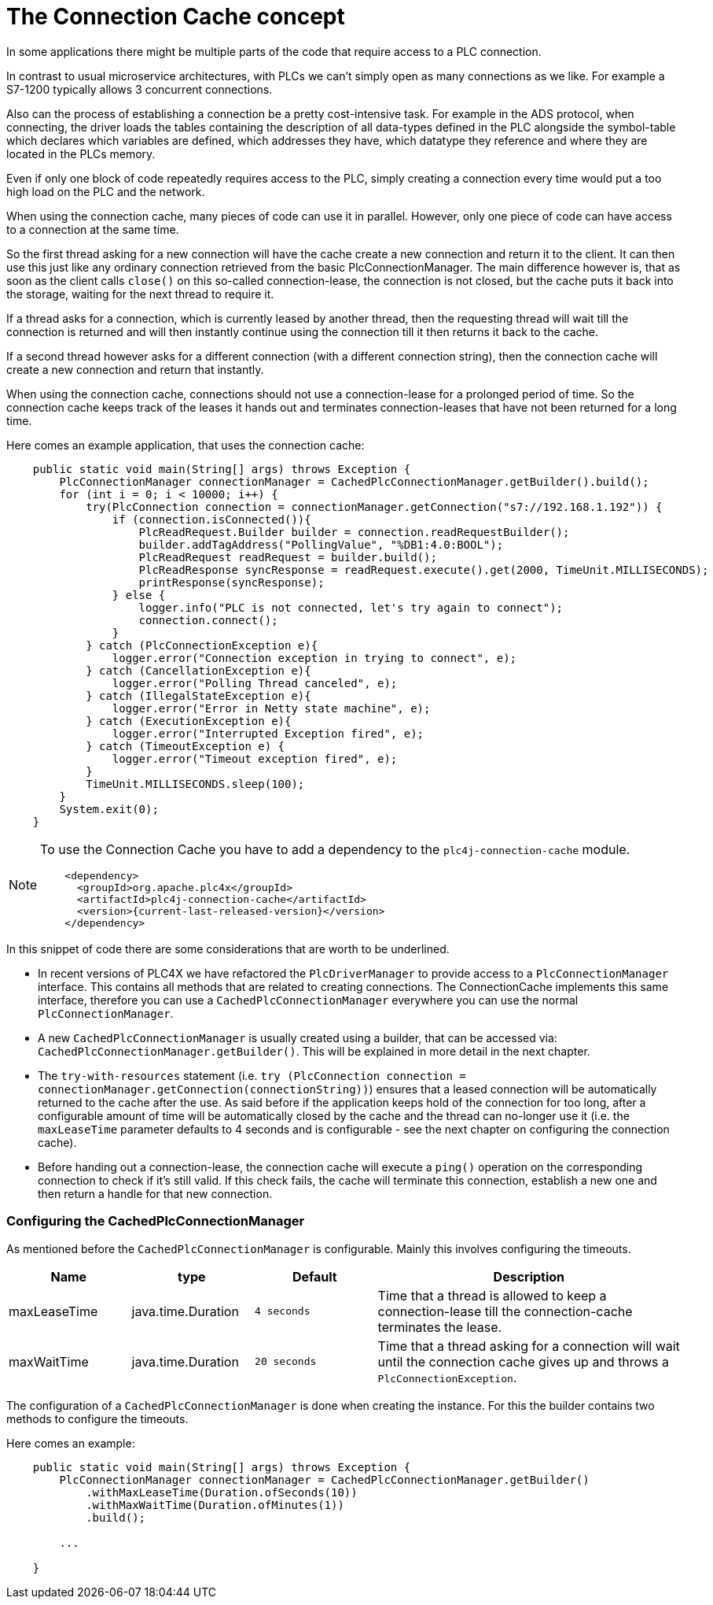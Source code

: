 //
//  Licensed to the Apache Software Foundation (ASF) under one or more
//  contributor license agreements.  See the NOTICE file distributed with
//  this work for additional information regarding copyright ownership.
//  The ASF licenses this file to You under the Apache License, Version 2.0
//  (the "License"); you may not use this file except in compliance with
//  the License.  You may obtain a copy of the License at
//
//      https://www.apache.org/licenses/LICENSE-2.0
//
//  Unless required by applicable law or agreed to in writing, software
//  distributed under the License is distributed on an "AS IS" BASIS,
//  WITHOUT WARRANTIES OR CONDITIONS OF ANY KIND, either express or implied.
//  See the License for the specific language governing permissions and
//  limitations under the License.
//
:imagesdir: ../../images/
:icons: font

= The Connection Cache concept

In some applications there might be multiple parts of the code that require access to a PLC connection.

In contrast to usual microservice architectures, with PLCs we can't simply open as many connections as we like. For example a S7-1200 typically allows 3 concurrent connections.

Also can the process of establishing a connection be a pretty cost-intensive task. For example in the ADS protocol, when connecting, the driver loads the tables containing the description of all data-types defined in the PLC alongside the symbol-table which declares which variables are defined, which addresses they have, which datatype they reference and where they are located in the PLCs memory.

Even if only one block of code repeatedly requires access to the PLC, simply creating a connection every time would put a too high load on the PLC and the network.

When using the connection cache, many pieces of code can use it in parallel. However, only one piece of code can have access to a connection at the same time.

So the first thread asking for a new connection will have the cache create a new connection and return it to the client. It can then use this just like any ordinary connection retrieved from the basic PlcConnectionManager. The main difference however is, that as soon as the client calls `close()` on this so-called connection-lease, the connection is not closed, but the cache puts it back into the storage, waiting for the next thread to require it.

If a thread asks for a connection, which is currently leased by another thread, then the requesting thread will wait till the connection is returned and will then instantly continue using the connection till it then returns it back to the cache.

If a second thread however asks for a different connection (with a different connection string), then the connection cache will create a new connection and return that instantly.

When using the connection cache, connections should not use a connection-lease for a prolonged period of time. So the connection cache keeps track of the leases it hands out and terminates connection-leases that have not been returned for a long time.

Here comes an example application, that uses the connection cache:

[source,java]
----
    public static void main(String[] args) throws Exception {
        PlcConnectionManager connectionManager = CachedPlcConnectionManager.getBuilder().build();
        for (int i = 0; i < 10000; i++) {
            try(PlcConnection connection = connectionManager.getConnection("s7://192.168.1.192")) {
                if (connection.isConnected()){
                    PlcReadRequest.Builder builder = connection.readRequestBuilder();
                    builder.addTagAddress("PollingValue", "%DB1:4.0:BOOL");
                    PlcReadRequest readRequest = builder.build();
                    PlcReadResponse syncResponse = readRequest.execute().get(2000, TimeUnit.MILLISECONDS);
                    printResponse(syncResponse);
                } else {
                    logger.info("PLC is not connected, let's try again to connect");
                    connection.connect();
                }
            } catch (PlcConnectionException e){
                logger.error("Connection exception in trying to connect", e);
            } catch (CancellationException e){
                logger.error("Polling Thread canceled", e);
            } catch (IllegalStateException e){
                logger.error("Error in Netty state machine", e);
            } catch (ExecutionException e){
                logger.error("Interrupted Exception fired", e);
            } catch (TimeoutException e) {
                logger.error("Timeout exception fired", e);
            }
            TimeUnit.MILLISECONDS.sleep(100);
        }
        System.exit(0);
    }
----

[NOTE]
=====================================================================
To use the Connection Cache you have to add a dependency to the `plc4j-connection-cache` module.
[subs=attributes+]
----
    <dependency>
      <groupId>org.apache.plc4x</groupId>
      <artifactId>plc4j-connection-cache</artifactId>
      <version>{current-last-released-version}</version>
    </dependency>
----
=====================================================================

In this snippet of code there are some considerations that are worth to be underlined.

* In recent versions of PLC4X we have refactored the `PlcDriverManager` to provide access to a `PlcConnectionManager` interface. This contains all methods that are related to creating connections. The ConnectionCache implements this same interface, therefore you can use a `CachedPlcConnectionManager` everywhere you can use the normal `PlcConnectionManager`.
* A new `CachedPlcConnectionManager` is usually created using a builder, that can be accessed via: `CachedPlcConnectionManager.getBuilder()`. This will be explained in more detail in the next chapter.
* The `try-with-resources` statement (i.e. ``try (PlcConnection connection = connectionManager.getConnection(connectionString))``) ensures that a leased connection will be automatically returned to the cache after the use. As said before if the application keeps hold of the connection for too long, after a configurable amount of time will be automatically closed by the cache and the thread can no-longer use it (i.e. the `maxLeaseTime` parameter defaults to 4 seconds and is configurable - see the next chapter on configuring the connection cache).
* Before handing out a connection-lease, the connection cache will execute a `ping()` operation on the corresponding connection to check if it's still valid. If this check fails, the cache will terminate this connection, establish a new one and then return a handle for that new connection.

=== Configuring the CachedPlcConnectionManager

As mentioned before the `CachedPlcConnectionManager` is configurable. Mainly this involves configuring the timeouts.

[cols="2,2,2a,5a"]
|===
|Name |type |Default |Description

|maxLeaseTime
|java.time.Duration
|`4 seconds`
|Time that a thread is allowed to keep a connection-lease till the connection-cache terminates the lease.

|maxWaitTime
|java.time.Duration
|`20 seconds`
|Time that a thread asking for a connection will wait until the connection cache gives up and throws a `PlcConnectionException`.

|===

The configuration of a `CachedPlcConnectionManager` is done when creating the instance. For this the builder contains two methods to configure the timeouts.

Here comes an example:

[source,java]
----
    public static void main(String[] args) throws Exception {
        PlcConnectionManager connectionManager = CachedPlcConnectionManager.getBuilder()
            .withMaxLeaseTime(Duration.ofSeconds(10))
            .withMaxWaitTime(Duration.ofMinutes(1))
            .build();

        ...

    }
----
